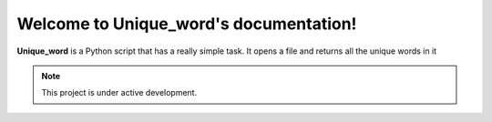 Welcome to Unique_word's documentation!
===================================

**Unique_word** is a Python script that has a really simple task.
It opens a file and returns all the unique words in it



.. note::

   This project is under active development.
